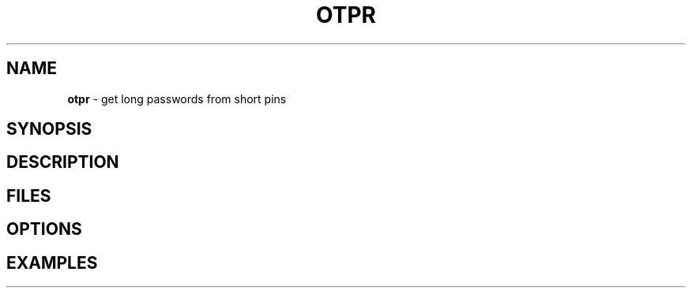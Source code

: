 .\" generated with Ronn/v0.7.3
.\" http://github.com/rtomayko/ronn/tree/0.7.3
.
.TH "OTPR" "1" "January 2014" "" ""
.
.SH "NAME"
\fBotpr\fR \- get long passwords from short pins
.
.SH "SYNOPSIS"
.
.SH "DESCRIPTION"
.
.SH "FILES"
.
.SH "OPTIONS"
.
.SH "EXAMPLES"

